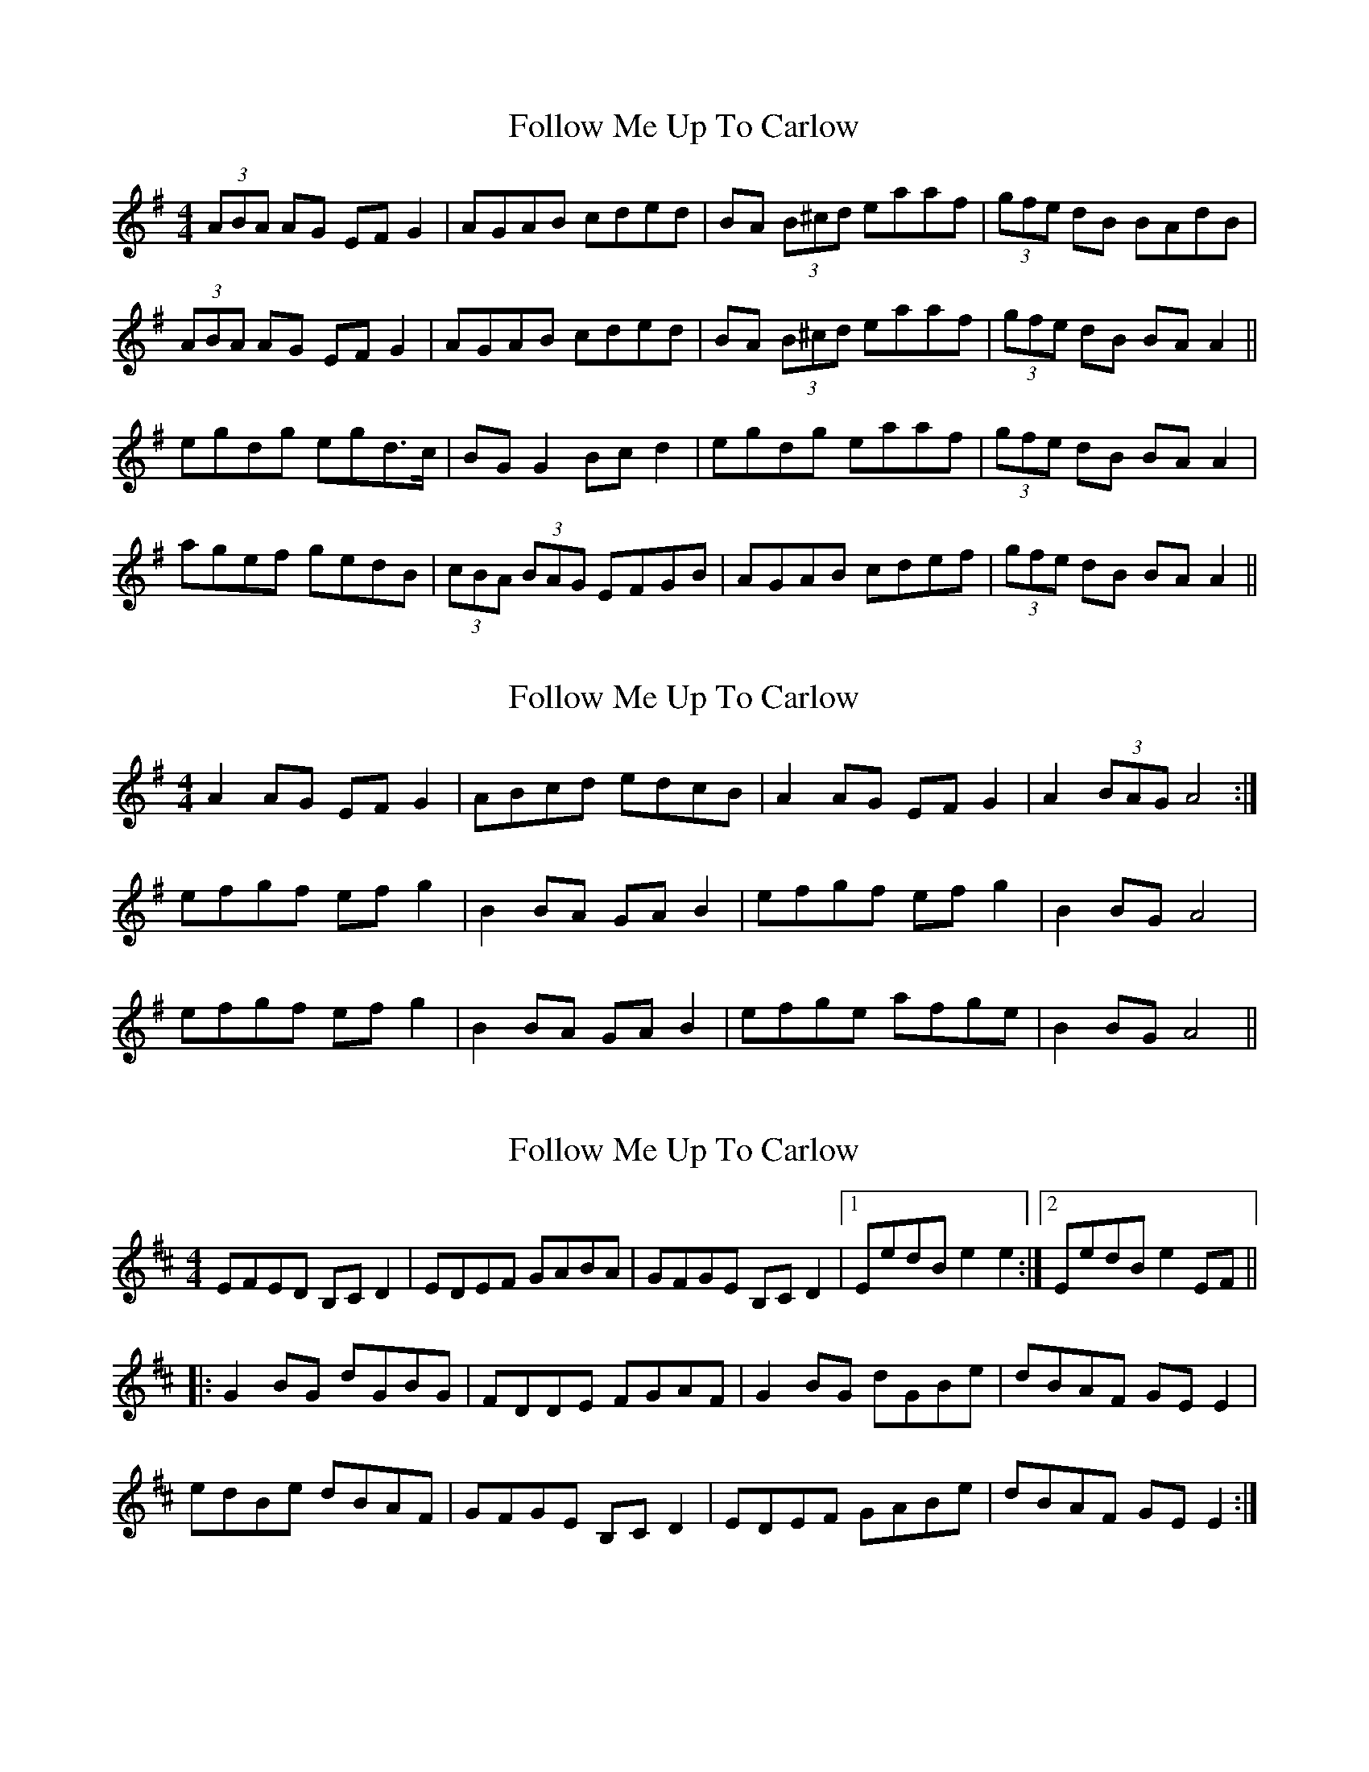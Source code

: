 X: 1
T: Follow Me Up To Carlow
Z: tufbo
S: https://thesession.org/tunes/1583#setting1583
R: reel
M: 4/4
L: 1/8
K: Ador
(3ABA AG EF G2|AGAB cded|BA (3B^cd eaaf|(3gfe dB BAdB|
(3ABA AG EF G2|AGAB cded|BA (3B^cd eaaf|(3gfe dB BA A2||
egdg egd>c|BG G2 Bc d2|egdg eaaf|(3gfe dB BA A2|
agef gedB|(3cBA (3BAG EFGB|AGAB cdef|(3gfe dB BA A2||
X: 2
T: Follow Me Up To Carlow
Z: fidicen
S: https://thesession.org/tunes/1583#setting20883
R: reel
M: 4/4
L: 1/8
K: Ador
A2AG EFG2 | ABcd edcB | A2AG EFG2 | A2(3BAG A4 :|
efgf efg2 | B2BA GAB2 | efgf efg2 | B2BG A4 |
efgf efg2 | B2BA GAB2 | efge afge | B2BG A4 ||
X: 3
T: Follow Me Up To Carlow
Z: enirehtac
S: https://thesession.org/tunes/1583#setting21592
R: reel
M: 4/4
L: 1/8
K: Edor
EFED B,C D2 | EDEF GABA | GFGE B,C D2 |1 EedB e2 e2 :|2 EedB e2 EF ||
|:G2 BG dGBG | FDDE FGAF | G2 BG dGBe |dBAF GE E2 |
edBe dBAF | GFGE B,CD2 | EDEF GABe | dBAF GE E2 :|
X: 4
T: Follow Me Up To Carlow
Z: pipersgrip
S: https://thesession.org/tunes/1583#setting29683
R: reel
M: 4/4
L: 1/8
K: Ador
|ABAG EFGE | AGAB cded | ABAG EFGE | eaag a2cB |
|ABAG EFGE | AGAB cded | ABAG EFGE | eaag a2AB ||
|c2ec gcec | B ~G3 BcdB |c2ec gcea | gedg e~A3 |
|agea g2ed | cAAG  EFGB | ~A3B cdea | gedg |1 eBcB:|2 a4 ||
